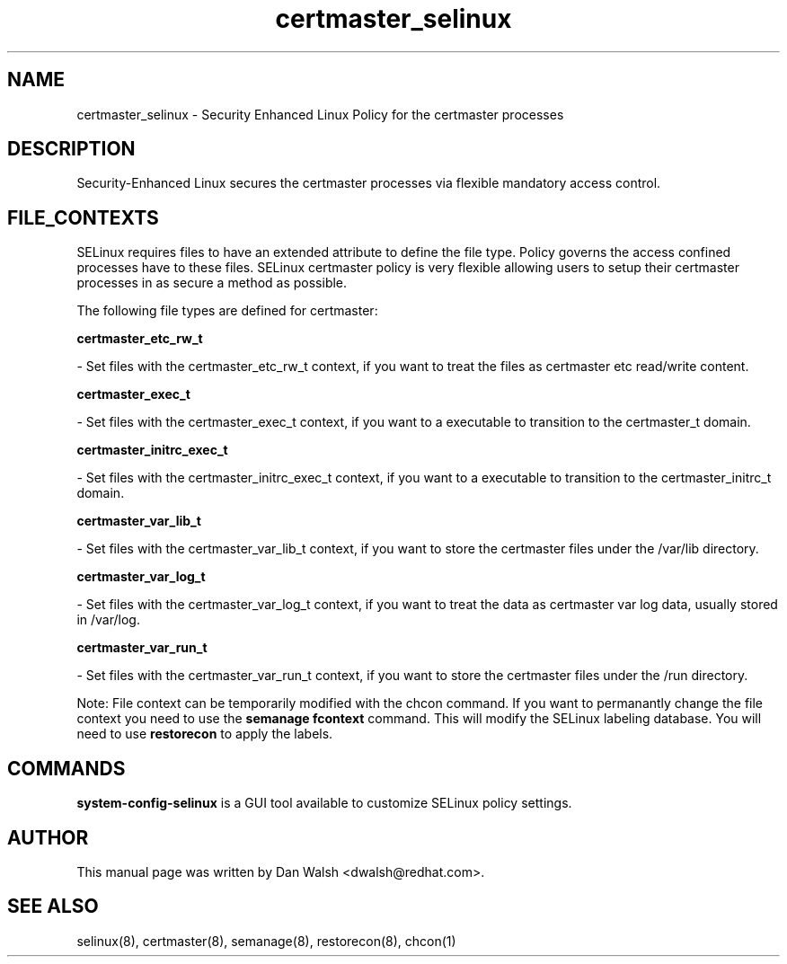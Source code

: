 .TH  "certmaster_selinux"  "8"  "16 Feb 2012" "dwalsh@redhat.com" "certmaster Selinux Policy documentation"
.SH "NAME"
certmaster_selinux \- Security Enhanced Linux Policy for the certmaster processes
.SH "DESCRIPTION"

Security-Enhanced Linux secures the certmaster processes via flexible mandatory access
control.  
.SH FILE_CONTEXTS
SELinux requires files to have an extended attribute to define the file type. 
Policy governs the access confined processes have to these files. 
SELinux certmaster policy is very flexible allowing users to setup their certmaster processes in as secure a method as possible.
.PP 
The following file types are defined for certmaster:


.EX
.B certmaster_etc_rw_t 
.EE

- Set files with the certmaster_etc_rw_t context, if you want to treat the files as certmaster etc read/write content.


.EX
.B certmaster_exec_t 
.EE

- Set files with the certmaster_exec_t context, if you want to a executable to transition to the certmaster_t domain.


.EX
.B certmaster_initrc_exec_t 
.EE

- Set files with the certmaster_initrc_exec_t context, if you want to a executable to transition to the certmaster_initrc_t domain.


.EX
.B certmaster_var_lib_t 
.EE

- Set files with the certmaster_var_lib_t context, if you want to store the certmaster files under the /var/lib directory.


.EX
.B certmaster_var_log_t 
.EE

- Set files with the certmaster_var_log_t context, if you want to treat the data as certmaster var log data, usually stored in /var/log.


.EX
.B certmaster_var_run_t 
.EE

- Set files with the certmaster_var_run_t context, if you want to store the certmaster files under the /run directory.

Note: File context can be temporarily modified with the chcon command.  If you want to permanantly change the file context you need to use the 
.B semanage fcontext 
command.  This will modify the SELinux labeling database.  You will need to use
.B restorecon
to apply the labels.

.SH "COMMANDS"

.PP
.B system-config-selinux 
is a GUI tool available to customize SELinux policy settings.

.SH AUTHOR	
This manual page was written by Dan Walsh <dwalsh@redhat.com>.

.SH "SEE ALSO"
selinux(8), certmaster(8), semanage(8), restorecon(8), chcon(1)